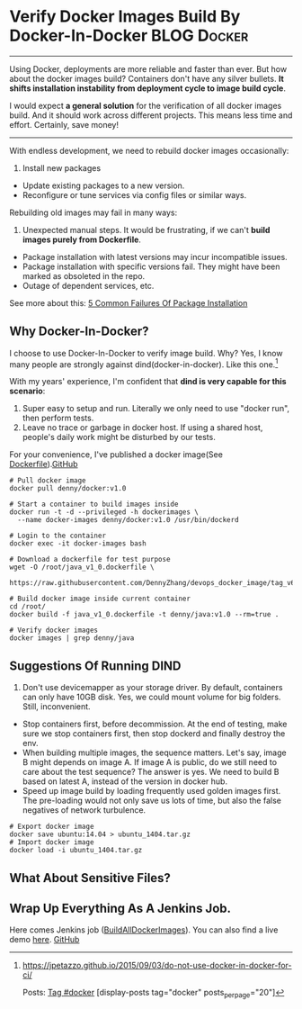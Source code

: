 * Verify Docker Images Build By Docker-In-Docker                :BLOG:Docker:
:PROPERTIES:
  :type:     DevOps,Deployment,Docker
  :END:
---------------------------------------------------------------------
Using Docker, deployments are more reliable and faster than ever. But how about the docker images build? Containers don't have any silver bullets. *It shifts installation instability from deployment cycle to image build cycle*.

I would expect *a general solution* for the verification of all docker images build. And it should work across different projects. This means less time and effort. Certainly, save money!

[[image-github:https://github.com/dennyzhang][https://www.dennyzhang.com/wp-content/uploads/denny/github_BuildAllDockerImages_jenkins.png]]
---------------------------------------------------------------------
With endless development, we need to rebuild docker images occasionally:
1. Install new packages
- Update existing packages to a new version.
- Reconfigure or tune services via config files or similar ways.

Rebuilding old images may fail in many ways:
1. Unexpected manual steps. It would be frustrating, if we can't *build images purely from Dockerfile*.
- Package installation with latest versions may incur incompatible issues.
- Package installation with specific versions fail. They might have been marked as obsoleted in the repo.
- Outage of dependent services, etc.

See more about this: [[https://www.dennyzhang.com/installation_failure][5 Common Failures Of Package Installation]]
** Why Docker-In-Docker?
I choose to use Docker-In-Docker to verify image build. Why? Yes, I know many people are strongly against dind(docker-in-docker). Like this one.[1]

With my years' experience, I'm confident that *dind is very capable for this scenario*:
1. Super easy to setup and run. Literally we only need to use "docker run", then perform tests.
2. Leave no trace or garbage in docker host. If using a shared host, people's daily work might be disturbed by our tests.

For your convenience, I've published a docker image(See [[https://github.com/dennyzhang/devops_docker_image/blob/tag_v6/docker/docker_v1_0.dockerfile][Dockerfile]]).[[github:DennyZhang][GitHub]]

#+BEGIN_EXAMPLE
# Pull docker image
docker pull denny/docker:v1.0

# Start a container to build images inside
docker run -t -d --privileged -h dockerimages \
  --name docker-images denny/docker:v1.0 /usr/bin/dockerd

# Login to the container
docker exec -it docker-images bash

# Download a dockerfile for test purpose
wget -O /root/java_v1_0.dockerfile \
  https://raw.githubusercontent.com/DennyZhang/devops_docker_image/tag_v6/java/java_v1_0.dockerfile

# Build docker image inside current container
cd /root/
docker build -f java_v1_0.dockerfile -t denny/java:v1.0 --rm=true .

# Verify docker images
docker images | grep denny/java
#+END_EXAMPLE
** Suggestions Of Running DIND
1. Don't use devicemapper as your storage driver. By default, containers can only have 10GB disk. Yes, we could mount volume for big folders. Still, inconvenient.
- Stop containers first, before decommission. At the end of testing, make sure we stop containers first, then stop dockerd and finally destroy the env.
- When building multiple images, the sequence matters. Let's say, image B might depends on image A. If image A is public, do we still need to care about the test sequence? The answer is yes. We need to build B based on latest A, instead of the version in docker hub.
- Speed up image build by loading frequently used golden images first. The pre-loading would not only save us lots of time, but also the false negatives of network turbulence.
#+BEGIN_EXAMPLE
# Export docker image
docker save ubuntu:14.04 > ubuntu_1404.tar.gz
# Import docker image
docker load -i ubuntu_1404.tar.gz
#+END_EXAMPLE
** What About Sensitive Files?
** Wrap Up Everything As A Jenkins Job.
Here comes Jenkins job ([[https://github.com/dennyzhang/devops_jenkins/tree/tag_v6/BuildAllDockerImages][BuildAllDockerImages]]). You can also find a live demo [[https://www.dennyzhang.com/demo_jenkins][here]].
[[github:DennyZhang][GitHub]]

[[image-github:https://github.com/dennyzhang][https://www.dennyzhang.com/wp-content/uploads/denny/github_BuildAllDockerImages_jenkins.png]]

[1] https://jpetazzo.github.io/2015/09/03/do-not-use-docker-in-docker-for-ci/

Posts: [[https://www.dennyzhang.com/tag/docker][Tag #docker]]
[display-posts tag="docker" posts_per_page="20"]
* misc                                                             :noexport:
** #  --8<-------------------------- separator ------------------------>8--
** off-page SEO
- twitter

- find twitter users to @

- reddit:

- quora:

- v2ex:
** community discussion
https://www.reddit.com/r/docker/comments/5esfs0/whats_your_experience_running_docker_in_docker/
** similar pages

https://github.com/dimorinny/dockerfile-testing
https://www.reddit.com/r/docker/comments/5eyw0b/be_sure_in_your_docker_images/
https://www.reddit.com/r/docker/comments/5eyw0b/be_sure_in_your_docker_images/
